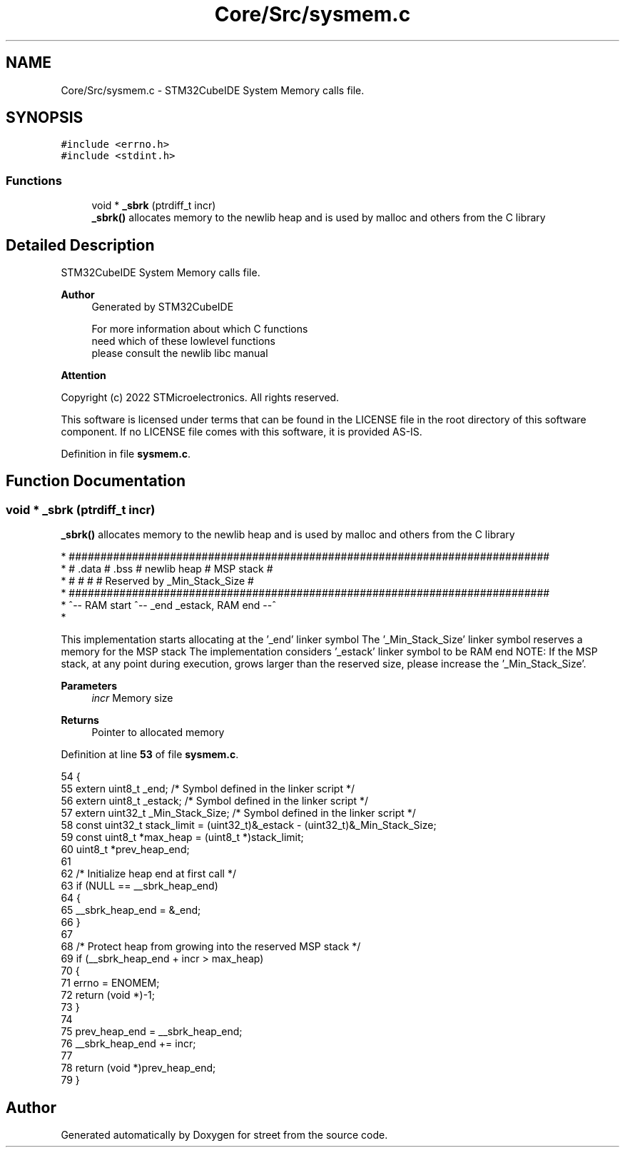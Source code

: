 .TH "Core/Src/sysmem.c" 3 "Thu Dec 15 2022" "street" \" -*- nroff -*-
.ad l
.nh
.SH NAME
Core/Src/sysmem.c \- STM32CubeIDE System Memory calls file\&.  

.SH SYNOPSIS
.br
.PP
\fC#include <errno\&.h>\fP
.br
\fC#include <stdint\&.h>\fP
.br

.SS "Functions"

.in +1c
.ti -1c
.RI "void * \fB_sbrk\fP (ptrdiff_t incr)"
.br
.RI "\fB_sbrk()\fP allocates memory to the newlib heap and is used by malloc and others from the C library "
.in -1c
.SH "Detailed Description"
.PP 
STM32CubeIDE System Memory calls file\&. 


.PP
\fBAuthor\fP
.RS 4
Generated by STM32CubeIDE 
.PP
.nf
       For more information about which C functions
       need which of these lowlevel functions
       please consult the newlib libc manual

.fi
.PP
 
.RE
.PP
\fBAttention\fP
.RS 4
.RE
.PP
Copyright (c) 2022 STMicroelectronics\&. All rights reserved\&.
.PP
This software is licensed under terms that can be found in the LICENSE file in the root directory of this software component\&. If no LICENSE file comes with this software, it is provided AS-IS\&. 
.PP
Definition in file \fBsysmem\&.c\fP\&.
.SH "Function Documentation"
.PP 
.SS "void * _sbrk (ptrdiff_t incr)"

.PP
\fB_sbrk()\fP allocates memory to the newlib heap and is used by malloc and others from the C library 
.PP
.nf
* ############################################################################
* #  \&.data  #  \&.bss  #       newlib heap       #          MSP stack          #
* #         #        #                         # Reserved by _Min_Stack_Size #
* ############################################################################
* ^-- RAM start      ^-- _end                             _estack, RAM end --^
* 
.fi
.PP
.PP
This implementation starts allocating at the '_end' linker symbol The '_Min_Stack_Size' linker symbol reserves a memory for the MSP stack The implementation considers '_estack' linker symbol to be RAM end NOTE: If the MSP stack, at any point during execution, grows larger than the reserved size, please increase the '_Min_Stack_Size'\&.
.PP
\fBParameters\fP
.RS 4
\fIincr\fP Memory size 
.RE
.PP
\fBReturns\fP
.RS 4
Pointer to allocated memory 
.RE
.PP

.PP
Definition at line \fB53\fP of file \fBsysmem\&.c\fP\&.
.PP
.nf
54 {
55   extern uint8_t _end; /* Symbol defined in the linker script */
56   extern uint8_t _estack; /* Symbol defined in the linker script */
57   extern uint32_t _Min_Stack_Size; /* Symbol defined in the linker script */
58   const uint32_t stack_limit = (uint32_t)&_estack - (uint32_t)&_Min_Stack_Size;
59   const uint8_t *max_heap = (uint8_t *)stack_limit;
60   uint8_t *prev_heap_end;
61 
62   /* Initialize heap end at first call */
63   if (NULL == __sbrk_heap_end)
64   {
65     __sbrk_heap_end = &_end;
66   }
67 
68   /* Protect heap from growing into the reserved MSP stack */
69   if (__sbrk_heap_end + incr > max_heap)
70   {
71     errno = ENOMEM;
72     return (void *)-1;
73   }
74 
75   prev_heap_end = __sbrk_heap_end;
76   __sbrk_heap_end += incr;
77 
78   return (void *)prev_heap_end;
79 }
.fi
.SH "Author"
.PP 
Generated automatically by Doxygen for street from the source code\&.
